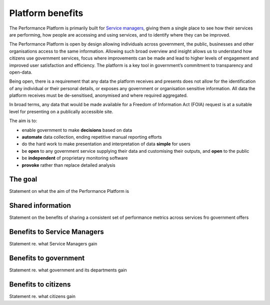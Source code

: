 .. _platform-benefits:

Platform benefits
#################

The Performance Platform is primarily built for `Service managers`_,
giving them a single place to see how their services are performing, how
people are accessing and using services, and to identify where they can
be improved.

The Performance Platform is open by design allowing individuals across
government, the public, businesses and other organisations access to the
same information. Allowing such broad overview and insight allows us to
understand how citizens use government services, focus where
improvements can be made and lead to higher levels of engagement and
improved user satisfaction and efficiency. The platform is a key tool in
government’s commitment to transparency and open-data.

Being open, there is a requirement that any data the platform receives
and presents does not allow for the identification of any individual or
their personal details, or exposes any government or organisation
sensitive information. All data the platform receives must be
de-sensitised, anonymised and where required aggregated.

In broad terms, any data that would be made available for a Freedom of
Information Act (FOIA) request is at a suitable level for presenting on
a publically accessible site.

The aim is to:

-  enable government to make **decisions** based on data
-  **automate** data collection, ending repetitive manual reporting
   efforts
-  do the hard work to make presentation and interpretation of data
   **simple** for users
-  be **open** to any government service supplying their data and
   customising their outputs, and **open** to the public
-  be **independent** of proprietary monitoring software
-  **provoke** rather than replace detailed analysis

The goal
--------
Statement on what the aim of the Performance Platform is

Shared information
------------------
Statement on the benefits of sharing a consistent set of performance
metrics across services fro government offers

Benefits to Service Managers
----------------------------
Statement re. what Service Managers gain

Benefits to government
----------------------
Statement re. what government and its departments gain

Benefits to citizens
--------------------
Statement re. what citizens gain

.. _Service managers: https://gov.uk/service-manual/service-managers